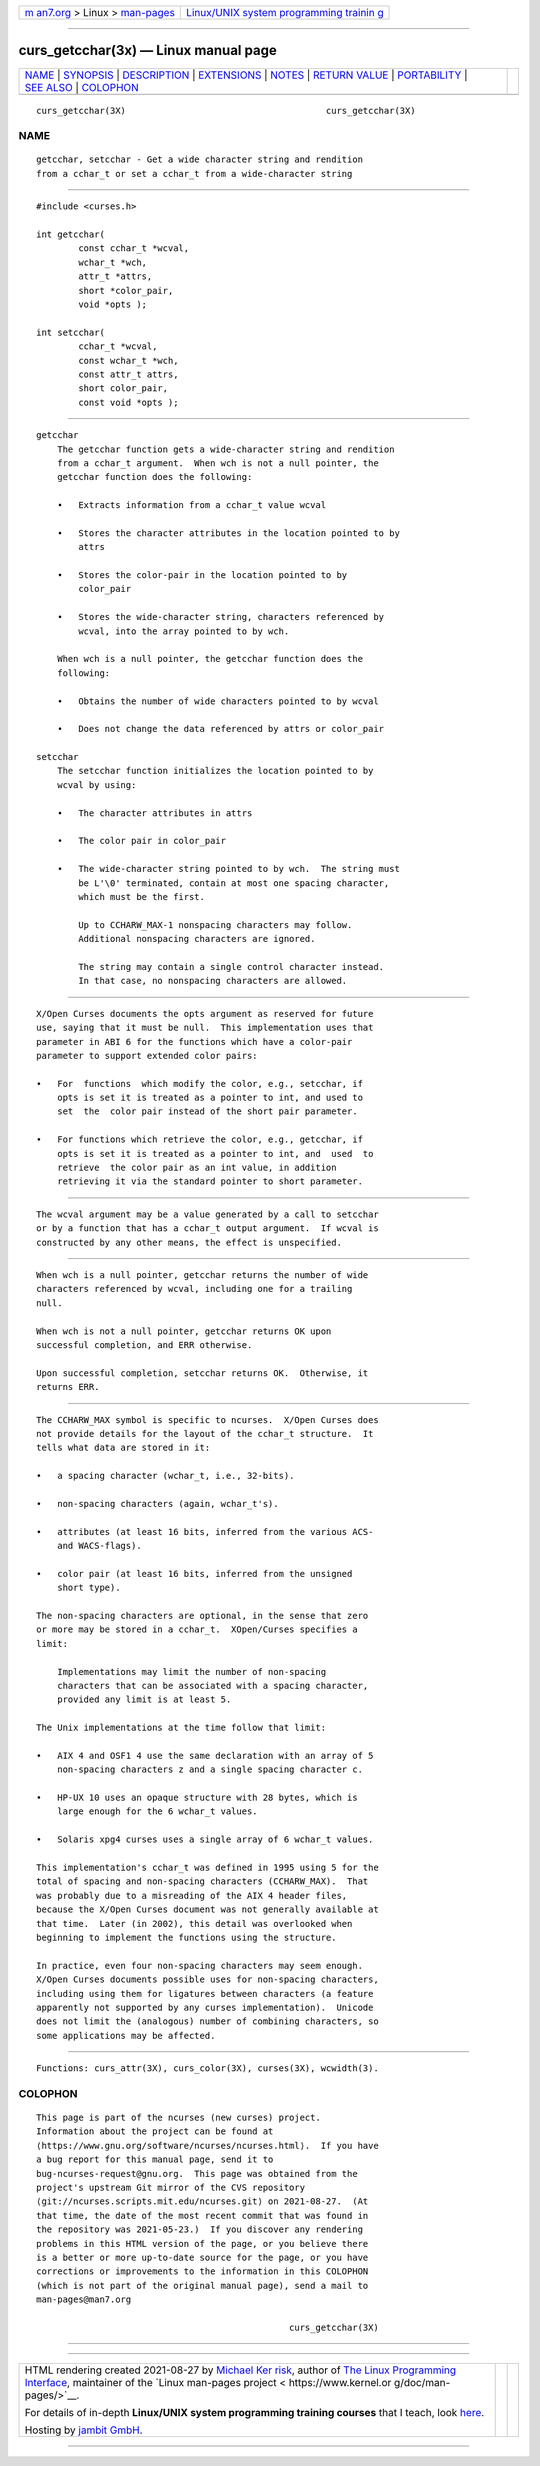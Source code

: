 .. container:: page-top

.. container:: nav-bar

   +----------------------------------+----------------------------------+
   | `m                               | `Linux/UNIX system programming   |
   | an7.org <../../../index.html>`__ | trainin                          |
   | > Linux >                        | g <http://man7.org/training/>`__ |
   | `man-pages <../index.html>`__    |                                  |
   +----------------------------------+----------------------------------+

--------------

curs_getcchar(3x) — Linux manual page
=====================================

+-----------------------------------+-----------------------------------+
| `NAME <#NAME>`__ \|               |                                   |
| `SYNOPSIS <#SYNOPSIS>`__ \|       |                                   |
| `DESCRIPTION <#DESCRIPTION>`__ \| |                                   |
| `EXTENSIONS <#EXTENSIONS>`__ \|   |                                   |
| `NOTES <#NOTES>`__ \|             |                                   |
| `RETURN VALUE <#RETURN_VALUE>`__  |                                   |
| \| `PORTABILITY <#PORTABILITY>`__ |                                   |
| \| `SEE ALSO <#SEE_ALSO>`__ \|    |                                   |
| `COLOPHON <#COLOPHON>`__          |                                   |
+-----------------------------------+-----------------------------------+
| .. container:: man-search-box     |                                   |
+-----------------------------------+-----------------------------------+

::

   curs_getcchar(3X)                                      curs_getcchar(3X)

NAME
-------------------------------------------------

::

          getcchar, setcchar - Get a wide character string and rendition
          from a cchar_t or set a cchar_t from a wide-character string


---------------------------------------------------------

::

          #include <curses.h>

          int getcchar(
                  const cchar_t *wcval,
                  wchar_t *wch,
                  attr_t *attrs,
                  short *color_pair,
                  void *opts );

          int setcchar(
                  cchar_t *wcval,
                  const wchar_t *wch,
                  const attr_t attrs,
                  short color_pair,
                  const void *opts );


---------------------------------------------------------------

::

      getcchar
          The getcchar function gets a wide-character string and rendition
          from a cchar_t argument.  When wch is not a null pointer, the
          getcchar function does the following:

          •   Extracts information from a cchar_t value wcval

          •   Stores the character attributes in the location pointed to by
              attrs

          •   Stores the color-pair in the location pointed to by
              color_pair

          •   Stores the wide-character string, characters referenced by
              wcval, into the array pointed to by wch.

          When wch is a null pointer, the getcchar function does the
          following:

          •   Obtains the number of wide characters pointed to by wcval

          •   Does not change the data referenced by attrs or color_pair

      setcchar
          The setcchar function initializes the location pointed to by
          wcval by using:

          •   The character attributes in attrs

          •   The color pair in color_pair

          •   The wide-character string pointed to by wch.  The string must
              be L'\0' terminated, contain at most one spacing character,
              which must be the first.

              Up to CCHARW_MAX-1 nonspacing characters may follow.
              Additional nonspacing characters are ignored.

              The string may contain a single control character instead.
              In that case, no nonspacing characters are allowed.


-------------------------------------------------------------

::

          X/Open Curses documents the opts argument as reserved for future
          use, saying that it must be null.  This implementation uses that
          parameter in ABI 6 for the functions which have a color-pair
          parameter to support extended color pairs:

          •   For  functions  which modify the color, e.g., setcchar, if
              opts is set it is treated as a pointer to int, and used to
              set  the  color pair instead of the short pair parameter.

          •   For functions which retrieve the color, e.g., getcchar, if
              opts is set it is treated as a pointer to int, and  used  to
              retrieve  the color pair as an int value, in addition
              retrieving it via the standard pointer to short parameter.


---------------------------------------------------

::

          The wcval argument may be a value generated by a call to setcchar
          or by a function that has a cchar_t output argument.  If wcval is
          constructed by any other means, the effect is unspecified.


-----------------------------------------------------------------

::

          When wch is a null pointer, getcchar returns the number of wide
          characters referenced by wcval, including one for a trailing
          null.

          When wch is not a null pointer, getcchar returns OK upon
          successful completion, and ERR otherwise.

          Upon successful completion, setcchar returns OK.  Otherwise, it
          returns ERR.


---------------------------------------------------------------

::

          The CCHARW_MAX symbol is specific to ncurses.  X/Open Curses does
          not provide details for the layout of the cchar_t structure.  It
          tells what data are stored in it:

          •   a spacing character (wchar_t, i.e., 32-bits).

          •   non-spacing characters (again, wchar_t's).

          •   attributes (at least 16 bits, inferred from the various ACS-
              and WACS-flags).

          •   color pair (at least 16 bits, inferred from the unsigned
              short type).

          The non-spacing characters are optional, in the sense that zero
          or more may be stored in a cchar_t.  XOpen/Curses specifies a
          limit:

              Implementations may limit the number of non-spacing
              characters that can be associated with a spacing character,
              provided any limit is at least 5.

          The Unix implementations at the time follow that limit:

          •   AIX 4 and OSF1 4 use the same declaration with an array of 5
              non-spacing characters z and a single spacing character c.

          •   HP-UX 10 uses an opaque structure with 28 bytes, which is
              large enough for the 6 wchar_t values.

          •   Solaris xpg4 curses uses a single array of 6 wchar_t values.

          This implementation's cchar_t was defined in 1995 using 5 for the
          total of spacing and non-spacing characters (CCHARW_MAX).  That
          was probably due to a misreading of the AIX 4 header files,
          because the X/Open Curses document was not generally available at
          that time.  Later (in 2002), this detail was overlooked when
          beginning to implement the functions using the structure.

          In practice, even four non-spacing characters may seem enough.
          X/Open Curses documents possible uses for non-spacing characters,
          including using them for ligatures between characters (a feature
          apparently not supported by any curses implementation).  Unicode
          does not limit the (analogous) number of combining characters, so
          some applications may be affected.


---------------------------------------------------------

::

          Functions: curs_attr(3X), curs_color(3X), curses(3X), wcwidth(3).

COLOPHON
---------------------------------------------------------

::

          This page is part of the ncurses (new curses) project.
          Information about the project can be found at 
          ⟨https://www.gnu.org/software/ncurses/ncurses.html⟩.  If you have
          a bug report for this manual page, send it to
          bug-ncurses-request@gnu.org.  This page was obtained from the
          project's upstream Git mirror of the CVS repository
          ⟨git://ncurses.scripts.mit.edu/ncurses.git⟩ on 2021-08-27.  (At
          that time, the date of the most recent commit that was found in
          the repository was 2021-05-23.)  If you discover any rendering
          problems in this HTML version of the page, or you believe there
          is a better or more up-to-date source for the page, or you have
          corrections or improvements to the information in this COLOPHON
          (which is not part of the original manual page), send a mail to
          man-pages@man7.org

                                                          curs_getcchar(3X)

--------------

--------------

.. container:: footer

   +-----------------------+-----------------------+-----------------------+
   | HTML rendering        |                       | |Cover of TLPI|       |
   | created 2021-08-27 by |                       |                       |
   | `Michael              |                       |                       |
   | Ker                   |                       |                       |
   | risk <https://man7.or |                       |                       |
   | g/mtk/index.html>`__, |                       |                       |
   | author of `The Linux  |                       |                       |
   | Programming           |                       |                       |
   | Interface <https:     |                       |                       |
   | //man7.org/tlpi/>`__, |                       |                       |
   | maintainer of the     |                       |                       |
   | `Linux man-pages      |                       |                       |
   | project <             |                       |                       |
   | https://www.kernel.or |                       |                       |
   | g/doc/man-pages/>`__. |                       |                       |
   |                       |                       |                       |
   | For details of        |                       |                       |
   | in-depth **Linux/UNIX |                       |                       |
   | system programming    |                       |                       |
   | training courses**    |                       |                       |
   | that I teach, look    |                       |                       |
   | `here <https://ma     |                       |                       |
   | n7.org/training/>`__. |                       |                       |
   |                       |                       |                       |
   | Hosting by `jambit    |                       |                       |
   | GmbH                  |                       |                       |
   | <https://www.jambit.c |                       |                       |
   | om/index_en.html>`__. |                       |                       |
   +-----------------------+-----------------------+-----------------------+

--------------

.. container:: statcounter

   |Web Analytics Made Easy - StatCounter|

.. |Cover of TLPI| image:: https://man7.org/tlpi/cover/TLPI-front-cover-vsmall.png
   :target: https://man7.org/tlpi/
.. |Web Analytics Made Easy - StatCounter| image:: https://c.statcounter.com/7422636/0/9b6714ff/1/
   :class: statcounter
   :target: https://statcounter.com/
